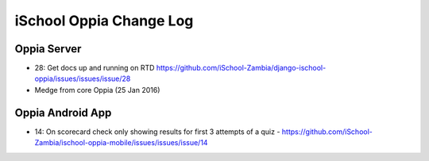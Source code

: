 iSchool Oppia Change Log
===========================


Oppia Server
-------------

* 28: Get docs up and running on RTD https://github.com/iSchool-Zambia/django-ischool-oppia/issues/issues/issue/28
* Medge from core Oppia (25 Jan 2016)


Oppia Android App
------------------

* 14: On scorecard check only showing results for first 3 attempts of a quiz - https://github.com/iSchool-Zambia/ischool-oppia-mobile/issues/issues/issue/14